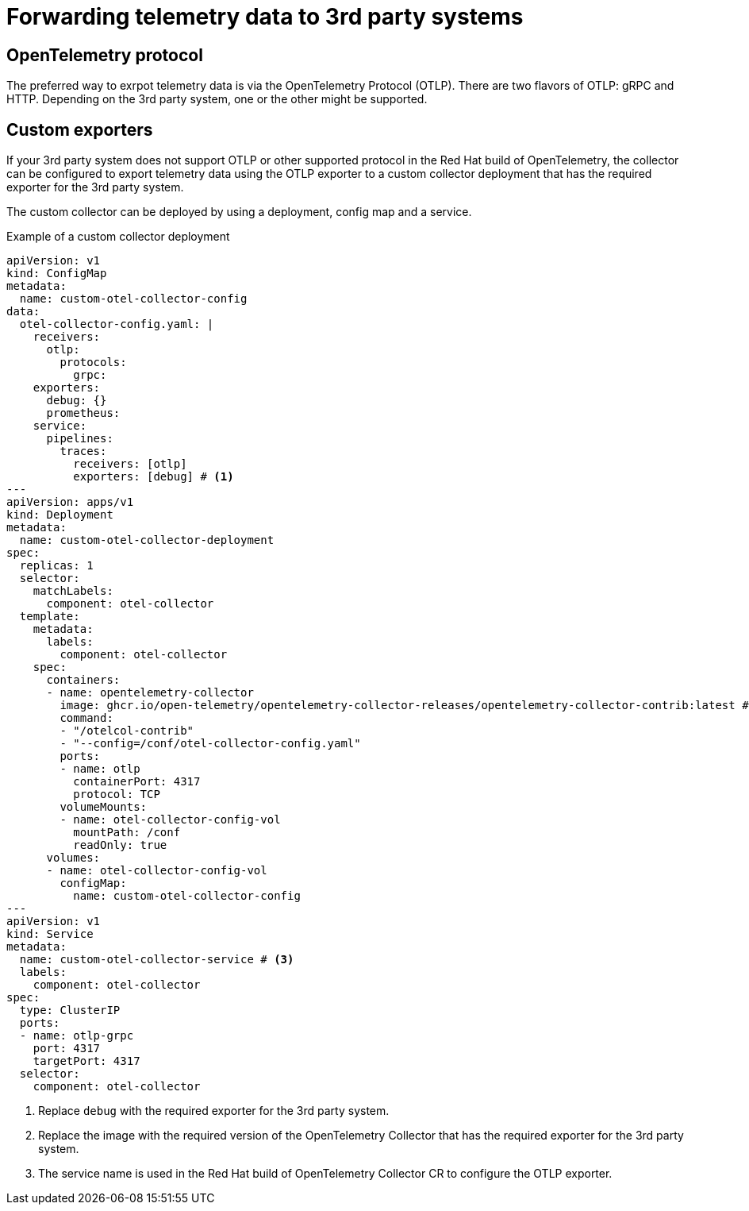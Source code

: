 //Module included in the following assemblies:
//
// * observability/otel/otel-forwarding-data.adoc

:_mod-docs-content-type: PROCEDURE
[id="otel-forwarding-data-to-3rd-party-systems_{context}"]
= Forwarding telemetry data to 3rd party systems


== OpenTelemetry protocol

The preferred way to exrpot telemetry data is via the OpenTelemetry Protocol (OTLP).
There are two flavors of OTLP: gRPC and HTTP. Depending on the 3rd party system, one or the other might be supported.


== Custom exporters

If your 3rd party system does not support OTLP or other supported protocol in the Red Hat build of OpenTelemetry, the collector can be
configured to export telemetry data using the OTLP exporter to a custom collector deployment that has the required exporter for the 3rd party system.

The custom collector can be deployed by using a deployment, config map and a service.

.Example of a custom collector deployment
[source,yaml]
----
apiVersion: v1
kind: ConfigMap
metadata:
  name: custom-otel-collector-config
data:
  otel-collector-config.yaml: |
    receivers:
      otlp:
        protocols:
          grpc:
    exporters:
      debug: {}
      prometheus:
    service:
      pipelines:
        traces:
          receivers: [otlp]
          exporters: [debug] # <1>
---
apiVersion: apps/v1
kind: Deployment
metadata:
  name: custom-otel-collector-deployment
spec:
  replicas: 1
  selector:
    matchLabels:
      component: otel-collector
  template:
    metadata:
      labels:
        component: otel-collector
    spec:
      containers:
      - name: opentelemetry-collector
        image: ghcr.io/open-telemetry/opentelemetry-collector-releases/opentelemetry-collector-contrib:latest # <2>
        command:
        - "/otelcol-contrib"
        - "--config=/conf/otel-collector-config.yaml"
        ports:
        - name: otlp
          containerPort: 4317
          protocol: TCP
        volumeMounts:
        - name: otel-collector-config-vol
          mountPath: /conf
          readOnly: true
      volumes:
      - name: otel-collector-config-vol
        configMap:
          name: custom-otel-collector-config
---
apiVersion: v1
kind: Service
metadata:
  name: custom-otel-collector-service # <3>
  labels:
    component: otel-collector
spec:
  type: ClusterIP
  ports:
  - name: otlp-grpc
    port: 4317
    targetPort: 4317
  selector:
    component: otel-collector
----

<1> Replace `debug` with the required exporter for the 3rd party system.
<2> Replace the image with the required version of the OpenTelemetry Collector that has the required exporter for the 3rd party system.
<3> The service name is used in the Red Hat build of OpenTelemetry Collector CR to configure the OTLP exporter.